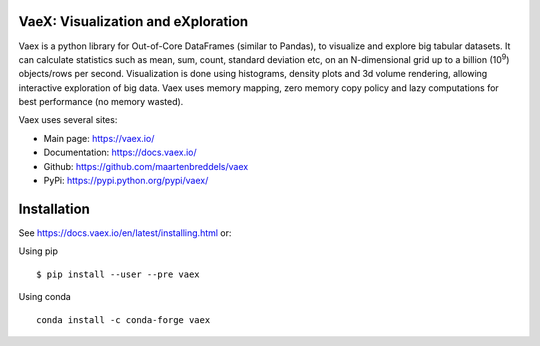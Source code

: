 |Travis| |Conda| |Chat| 

VaeX: Visualization and eXploration
===================================

Vaex is a python library for Out-of-Core DataFrames (similar to Pandas), to visualize and explore big tabular datasets. It can calculate statistics such as mean, sum, count, standard deviation etc, on an N-dimensional grid up to a billion (10\ :sup:`9`) objects/rows per second. Visualization is done using histograms, density plots and 3d volume rendering, allowing interactive exploration of big data. Vaex uses memory mapping, zero memory copy policy and lazy computations for best performance (no memory wasted).


Vaex uses several sites:

* Main page: https://vaex.io/
* Documentation: https://docs.vaex.io/
* Github: https://github.com/maartenbreddels/vaex
* PyPi: https://pypi.python.org/pypi/vaex/

Installation
============

See https://docs.vaex.io/en/latest/installing.html or:

Using pip
::
 $ pip install --user --pre vaex

Using conda
::
 conda install -c conda-forge vaex


.. |Travis| image:: https://travis-ci.org/maartenbreddels/vaex.svg?branch=master
   :target: https://travis-ci.org/maartenbreddels/vaex
.. |Chat| image:: https://badges.gitter.im/maartenbreddels/vaex.svg
   :alt: Join the chat at https://gitter.im/maartenbreddels/vaex
   :target: https://gitter.im/maartenbreddels/vaex?utm_source=badge&utm_medium=badge&utm_campaign=pr-badge&utm_content=badge
.. |Conda| image:: https://anaconda.org/conda-forge/vaex/badges/downloads.svg
   :target: https://anaconda.org/conda-forge/vaex   
   
